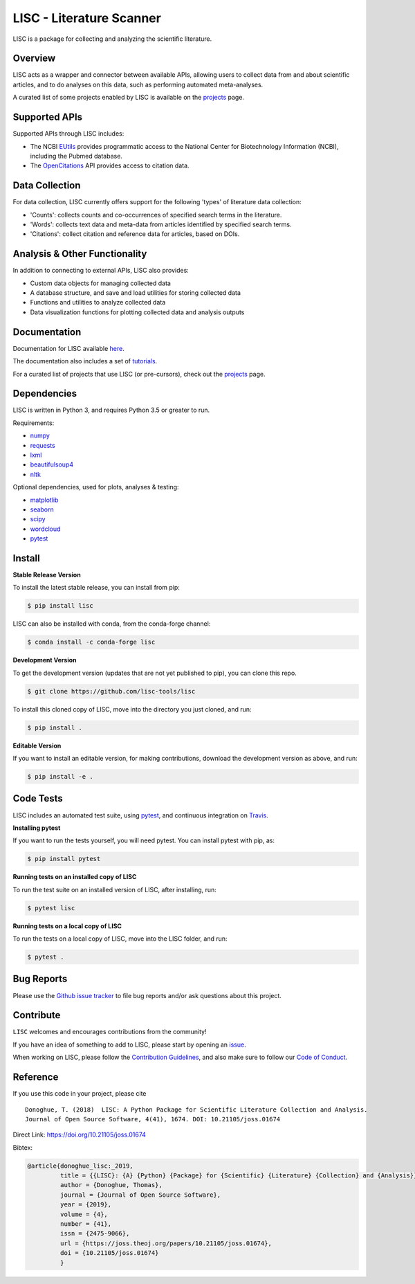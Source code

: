 =========================
LISC - Literature Scanner
=========================

|ProjectStatus|_ |Version|_ |BuildStatus|_ |Coverage|_ |License|_ |PythonVersions|_ |Publication|_

.. |ProjectStatus| image:: https://www.repostatus.org/badges/latest/active.svg
.. _ProjectStatus: https://www.repostatus.org/#active

.. |Version| image:: https://img.shields.io/pypi/v/lisc.svg
.. _Version: https://pypi.python.org/pypi/lisc/

.. |BuildStatus| image:: https://travis-ci.com/lisc-tools/lisc.svg
.. _BuildStatus: https://travis-ci.com/lisc-tools/lisc

.. |Coverage| image:: https://codecov.io/gh/lisc-tools/lisc/branch/master/graph/badge.svg
.. _Coverage: https://codecov.io/gh/fooof-tools/fooof

.. |License| image:: https://img.shields.io/pypi/l/lisc.svg
.. _License: https://opensource.org/licenses/Apache-2.0

.. |PythonVersions| image:: https://img.shields.io/pypi/pyversions/lisc.svg
.. _PythonVersions: https://pypi.python.org/pypi/lisc/

.. |Publication| image:: https://joss.theoj.org/papers/10.21105/joss.01674/status.svg
.. _Publication: https://doi.org/10.21105/joss.01674

LISC is a package for collecting and analyzing the scientific literature.

Overview
--------

LISC acts as a wrapper and connector between available APIs, allowing users to collect data from and
about scientific articles, and to do analyses on this data, such as performing automated meta-analyses.

A curated list of some projects enabled by LISC is available on the `projects <https://github.com/lisc-tools/Projects>`_ page.

Supported APIs
--------------

Supported APIs through LISC includes:

- The NCBI `EUtils <https://www.ncbi.nlm.nih.gov/books/NBK25497/>`_ provides programmatic access to the National Center for Biotechnology Information (NCBI), including the Pubmed database.
- The `OpenCitations <https://opencitations.net>`_ API provides access to citation data.

Data Collection
---------------

For data collection, LISC currently offers support for the following 'types' of literature data collection:

- 'Counts': collects counts and co-occurrences of specified search terms in the literature.
- 'Words': collects text data and meta-data from articles identified by specified search terms.
- 'Citations': collect citation and reference data for articles, based on DOIs.

Analysis & Other Functionality
------------------------------

In addition to connecting to external APIs, LISC also provides:

- Custom data objects for managing collected data
- A database structure, and save and load utilities for storing collected data
- Functions and utilities to analyze collected data
- Data visualization functions for plotting collected data and analysis outputs

Documentation
-------------

Documentation for LISC available `here <https://lisc-tools.github.io/lisc/>`_.

The documentation also includes a set of `tutorials <https://lisc-tools.github.io/lisc/auto_tutorials/index.html>`_.

For a curated list of projects that use LISC (or pre-cursors), check out the `projects <https://github.com/lisc-tools/Projects>`_ page.

Dependencies
------------

LISC is written in Python 3, and requires Python 3.5 or greater to run.

Requirements:

- `numpy <https://pypi.org/project/numpy/>`_
- `requests <https://pypi.org/project/requests/>`_
- `lxml <https://pypi.org/project/lxml/>`_
- `beautifulsoup4 <https://pypi.org/project/beautifulsoup4/>`_
- `nltk <https://pypi.org/project/nltk/>`_

Optional dependencies, used for plots, analyses & testing:

- `matplotlib <https://pypi.org/project/matplotlib/>`_
- `seaborn <https://pypi.org/project/seaborn/>`_
- `scipy <https://pypi.org/project/scipy/>`_
- `wordcloud <https://pypi.org/project/wordcloud/>`_
- `pytest <https://pypi.org/project/pytest/>`_

Install
-------

**Stable Release Version**

To install the latest stable release, you can install from pip:

.. code-block:: shell

    $ pip install lisc
    
LISC can also be installed with conda, from the conda-forge channel:

.. code-block:: shell

    $ conda install -c conda-forge lisc

**Development Version**

To get the development version (updates that are not yet published to pip), you can clone this repo.

.. code-block:: shell

    $ git clone https://github.com/lisc-tools/lisc

To install this cloned copy of LISC, move into the directory you just cloned, and run:

.. code-block:: shell

    $ pip install .

**Editable Version**

If you want to install an editable version, for making contributions, download the development
version as above, and run:

.. code-block:: shell

    $ pip install -e .

Code Tests
----------

LISC includes an automated test suite, using `pytest <https://docs.pytest.org/>`__, and continuous
integration on `Travis <https://travis-ci.org/lisc-tools/lisc>`_.

**Installing pytest**

If you want to run the tests yourself, you will need pytest. You can install pytest with pip, as:

.. code-block:: shell

    $ pip install pytest

**Running tests on an installed copy of LISC**

To run the test suite on an installed version of LISC, after installing, run:

.. code-block:: shell

    $ pytest lisc

**Running tests on a local copy of LISC**

To run the tests on a local copy of LISC, move into the LISC folder, and run:

.. code-block:: shell

    $ pytest .

Bug Reports
-----------

Please use the `Github issue tracker <https://github.com/lisc-tools/lisc/issues>`_ to file bug
reports and/or ask questions about this project.

Contribute
----------

``LISC`` welcomes and encourages contributions from the community!

If you have an idea of something to add to LISC, please start by opening an
`issue <https://github.com/lisc-tools/lisc/issues>`_.

When working on LISC, please follow the `Contribution Guidelines <https://github.com/lisc-tools/lisc/blob/master/CONTRIBUTING.md>`_,
and also make sure to follow our `Code of Conduct <https://github.com/lisc-tools/lisc/blob/master/CODE_OF_CONDUCT.md>`_.

Reference
---------

If you use this code in your project, please cite
::
    Donoghue, T. (2018)  LISC: A Python Package for Scientific Literature Collection and Analysis.
    Journal of Open Source Software, 4(41), 1674. DOI: 10.21105/joss.01674

Direct Link: https://doi.org/10.21105/joss.01674

Bibtex:

.. code-block:: text

    @article{donoghue_lisc:_2019,
             title = {{LISC}: {A} {Python} {Package} for {Scientific} {Literature} {Collection} and {Analysis}},
             author = {Donoghue, Thomas},
             journal = {Journal of Open Source Software},
             year = {2019},
             volume = {4},
             number = {41},
             issn = {2475-9066},
             url = {https://joss.theoj.org/papers/10.21105/joss.01674},
             doi = {10.21105/joss.01674}
             }
